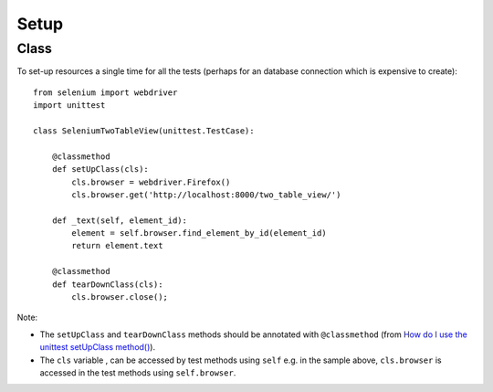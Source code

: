 Setup
*****

.. highlight:: python

Class
=====

To set-up resources a single time for all the tests (perhaps for an database
connection which is expensive to create)::

  from selenium import webdriver
  import unittest

  class SeleniumTwoTableView(unittest.TestCase):

      @classmethod
      def setUpClass(cls):
          cls.browser = webdriver.Firefox()
          cls.browser.get('http://localhost:8000/two_table_view/')

      def _text(self, element_id):
          element = self.browser.find_element_by_id(element_id)
          return element.text

      @classmethod
      def tearDownClass(cls):
          cls.browser.close();

Note:

- The ``setUpClass`` and ``tearDownClass`` methods should be annotated with
  ``@classmethod`` (from `How do I use the unittest setUpClass method()`_).
- The ``cls`` variable , can be accessed by test methods using ``self`` e.g.
  in the sample above, ``cls.browser`` is accessed in the test methods using
  ``self.browser``.


.. _`How do I use the unittest setUpClass method()`: http://stackoverflow.com/questions/4891671/how-do-i-use-the-unittest-setupclass-method
